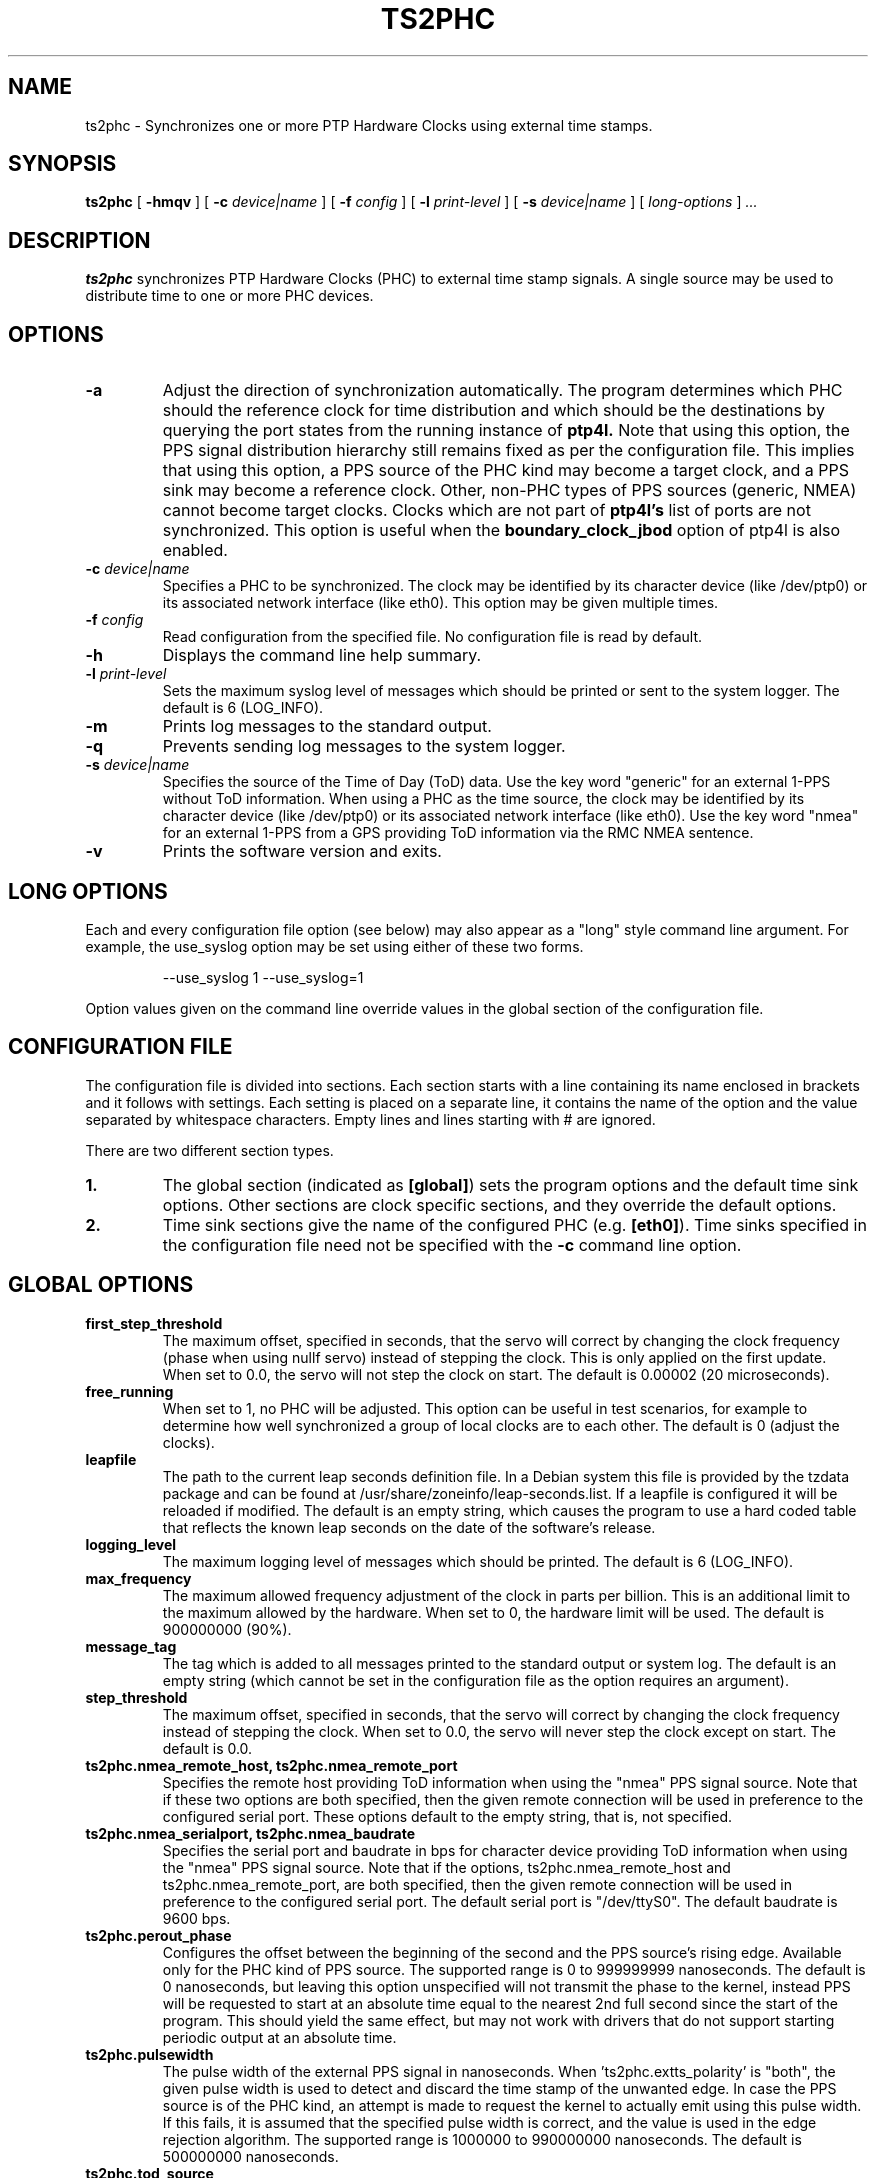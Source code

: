 .TH TS2PHC 8 "January 2021" "linuxptp"
.SH NAME
ts2phc - Synchronizes one or more PTP Hardware Clocks using external time stamps.

.SH SYNOPSIS
.B ts2phc
[
.B \-hmqv
] [
.BI \-c " device|name"
] [
.BI \-f " config"
] [
.BI \-l " print-level"
] [
.BI \-s " device|name"
] [
.I long-options
]
.I .\|.\|.

.SH DESCRIPTION
.B ts2phc
synchronizes PTP Hardware Clocks (PHC) to external time stamp signals.
A single source may be used to distribute time to one or more PHC devices.

.SH OPTIONS
.TP
.BI \-a
Adjust the direction of synchronization automatically. The program determines
which PHC should the reference clock for time distribution and which should
be the destinations by querying the port states from the running instance of
.B ptp4l.
Note that using this option, the PPS signal distribution hierarchy still
remains fixed as per the configuration file. This implies that using this
option, a PPS source of the PHC kind may become a target clock, and a PPS sink
may become a reference clock. Other, non-PHC types of PPS sources (generic,
NMEA) cannot become target clocks. Clocks which are not part of
.B ptp4l's
list of ports are not synchronized. This option is useful when the
.B boundary_clock_jbod
option of ptp4l is also enabled.
.TP
.BI \-c " device|name"
Specifies a PHC to be synchronized.
The clock may be identified by its character device (like /dev/ptp0)
or its associated network interface (like eth0).
This option may be given multiple times.
.TP
.BI \-f " config"
Read configuration from the specified file.
No configuration file is read by default.
.TP
.BI \-h
Displays the command line help summary.
.TP
.BI \-l " print-level"
Sets the maximum syslog level of messages which should be printed or
sent to the system logger. The default is 6 (LOG_INFO).
.TP
.B \-m
Prints log messages to the standard output.
.TP
.B \-q
Prevents sending log messages to the system logger.
.TP
.BI \-s " device|name"
Specifies the source of the Time of Day (ToD) data.
Use the key word "generic" for an external 1-PPS without ToD information.
When using a PHC as the time source, the clock may be identified by its character
device (like /dev/ptp0) or its associated network interface (like
eth0).
Use the key word "nmea" for an external 1-PPS from a GPS providing ToD
information via the RMC NMEA sentence.
.TP
.B \-v
Prints the software version and exits.

.SH LONG OPTIONS

Each and every configuration file option (see below) may also appear
as a "long" style command line argument.  For example, the use_syslog
option may be set using either of these two forms.

.RS
\f(CW\-\-use_syslog 1   \-\-use_syslog=1\fP
.RE

Option values given on the command line override values in the global
section of the configuration file.

.SH CONFIGURATION FILE

The configuration file is divided into sections. Each section starts with a
line containing its name enclosed in brackets and it follows with settings.
Each setting is placed on a separate line, it contains the name of the
option and the value separated by whitespace characters. Empty lines and lines
starting with # are ignored.

There are two different section types.

.TP
.B 1.
The global section (indicated as
.BR [global] )
sets the program options and the default time sink options. Other
sections are clock specific sections, and they override the default
options.
.TP
.B 2.
Time sink sections give the name of the configured PHC (e.g.
.BR [eth0] ).
Time sinks specified in the configuration file need not be specified
with the
.B \-c
command line option.

.SH GLOBAL OPTIONS

.TP
.B first_step_threshold
The maximum offset, specified in seconds, that the servo will correct by
changing the clock frequency (phase when using nullf servo) instead of stepping
the clock. This is only applied on the first update. When set to 0.0, the servo
will not step the clock on start.
The default is 0.00002 (20 microseconds).

.TP
.B free_running
When set to 1, no PHC will be adjusted.
This option can be useful in test scenarios, for example to determine
how well synchronized a group of local clocks are to each other.
The default is 0 (adjust the clocks).

.TP
.B leapfile
The path to the current leap seconds definition file. In a Debian
system this file is provided by the tzdata package and can be found at
/usr/share/zoneinfo/leap-seconds.list. If a leapfile is configured it
will be reloaded if modified. The default is an empty string, which
causes the program to use a hard coded table that reflects the known
leap seconds on the date of the software's release.

.TP
.B logging_level
The maximum logging level of messages which should be printed.
The default is 6 (LOG_INFO).

.TP
.B max_frequency
The maximum allowed frequency adjustment of the clock in parts per
billion.  This is an additional limit to the maximum allowed by the
hardware. When set to 0, the hardware limit will be used.
The default is 900000000 (90%).

.TP
.B message_tag
The tag which is added to all messages printed to the standard output
or system log.  The default is an empty string (which cannot be set in
the configuration file as the option requires an argument).

.TP
.B step_threshold
The maximum offset, specified in seconds, that the servo will correct
by changing the clock frequency instead of stepping the clock. When
set to 0.0, the servo will never step the clock except on start.
The default is 0.0.

.TP
.B ts2phc.nmea_remote_host, ts2phc.nmea_remote_port
Specifies the remote host providing ToD information when using the
"nmea" PPS signal source.  Note that if these two options are both
specified, then the given remote connection will be used in preference
to the configured serial port.
These options default to the empty string, that is, not specified.

.TP
.B ts2phc.nmea_serialport, ts2phc.nmea_baudrate
Specifies the serial port and baudrate in bps for character device
providing ToD information when using the "nmea" PPS signal source. Note
that if the options, ts2phc.nmea_remote_host and
ts2phc.nmea_remote_port, are both specified, then the given remote
connection will be used in preference to the configured serial port.
The default serial port is "/dev/ttyS0".
The default baudrate is 9600 bps.

.TP
.B ts2phc.perout_phase
Configures the offset between the beginning of the second and the PPS
source's rising edge. Available only for the PHC kind of PPS source. The supported
range is 0 to 999999999 nanoseconds. The default is 0 nanoseconds, but
leaving this option unspecified will not transmit the phase to the kernel,
instead PPS will be requested to start at an absolute time equal to the
nearest 2nd full second since the start of the program. This should yield
the same effect, but may not work with drivers that do not support
starting periodic output at an absolute time.

.TP
.B ts2phc.pulsewidth
The pulse width of the external PPS signal in nanoseconds.
When 'ts2phc.extts_polarity' is "both", the given pulse width is used
to detect and discard the time stamp of the unwanted edge. In case the PPS
source is of the PHC kind, an attempt is made to request the kernel to actually
emit using this pulse width. If this fails, it is assumed that the specified
pulse width is correct, and the value is used in the edge rejection algorithm.
The supported range is 1000000 to 990000000 nanoseconds.
The default is 500000000 nanoseconds.

.TP
.B ts2phc.tod_source
Specifies the source of Time of Day (ToD) data.
Use the key word "generic" for an external 1-PPS without ToD information.
When using a PHC as the time source, the clock may be identified by its character
device (like /dev/ptp0) or its associated network interface (like
eth0).
Use the key word "nmea" for an external 1-PPS from a GPS providing ToD
information via the RMC NMEA sentence.
The default is "generic"

.TP
.B use_syslog
Print messages to the system log if enabled.  The default is 1 (enabled).

.TP
.B verbose
Print messages to the standard output if enabled.  The default is 0 (disabled).

.SH TIME SINK OPTIONS

.TP
.B ts2phc.channel
The external time stamping or periodic output channel to be used.
Some PHC devices feature programmable pins and one or more time
stamping channels.  This option allows selecting a particular channel
to be used.  When using a PHC device as the PPS source, this option
selects the periodic output channel.
The default is channel 0.
.TP
.B ts2phc.extts_correction
The value, in nanoseconds, to be added to each PPS time stamp.
The default is 0 (no correction).
.TP
.B ts2phc.extts_polarity
The polarity of the external PPS signal, either "rising" or "falling".
Some PHC devices always time stamp both edges.  Setting this option to
"both" will allow the ts2phc program to work with such devices by
detecting and ignoring the unwanted edge.  In this case be sure to
set 'ts2phc.pulsewidth' to the correct value.
The default is "rising".
.TP
.B ts2phc.master
Setting this option to 1 configures the given PHC device as the source
of the PPS signal.
The default is 0 for the time sink role.
.TP
.B ts2phc.pin_index
The pin index to be used.
Some PHC devices feature programmable pins, and this option allows
configuration of a particular pin for the external time stamping or
periodic output function.
The default is pin index 0.

.SH WARNING

Be cautious when sharing the same configuration file between ptp4l,
phc2sys, and ts2phc.  Keep in mind that values specified in the
configuration file take precedence over the default values.  If an
option which is common to the other programs is set in the
configuration file, then the value will be applied to all the programs
using the file, and this might not be what is expected.

It is recommended to use separate configuration files for ptp4l,
phc2sys, and ts2phc in order to avoid any unexpected behavior.

.SH SEE ALSO
.BR phc2sys (8)
.BR ptp4l (8)
